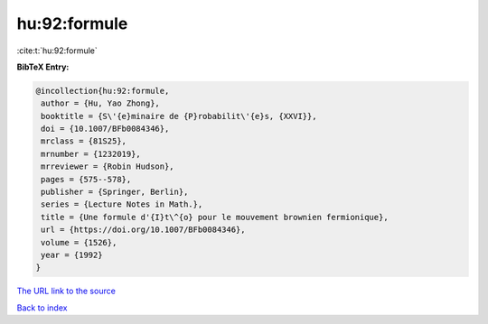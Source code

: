 hu:92:formule
=============

:cite:t:`hu:92:formule`

**BibTeX Entry:**

.. code-block:: bibtex

   @incollection{hu:92:formule,
    author = {Hu, Yao Zhong},
    booktitle = {S\'{e}minaire de {P}robabilit\'{e}s, {XXVI}},
    doi = {10.1007/BFb0084346},
    mrclass = {81S25},
    mrnumber = {1232019},
    mrreviewer = {Robin Hudson},
    pages = {575--578},
    publisher = {Springer, Berlin},
    series = {Lecture Notes in Math.},
    title = {Une formule d'{I}t\^{o} pour le mouvement brownien fermionique},
    url = {https://doi.org/10.1007/BFb0084346},
    volume = {1526},
    year = {1992}
   }
`The URL link to the source <ttps://doi.org/10.1007/BFb0084346}>`_


`Back to index <../By-Cite-Keys.html>`_
